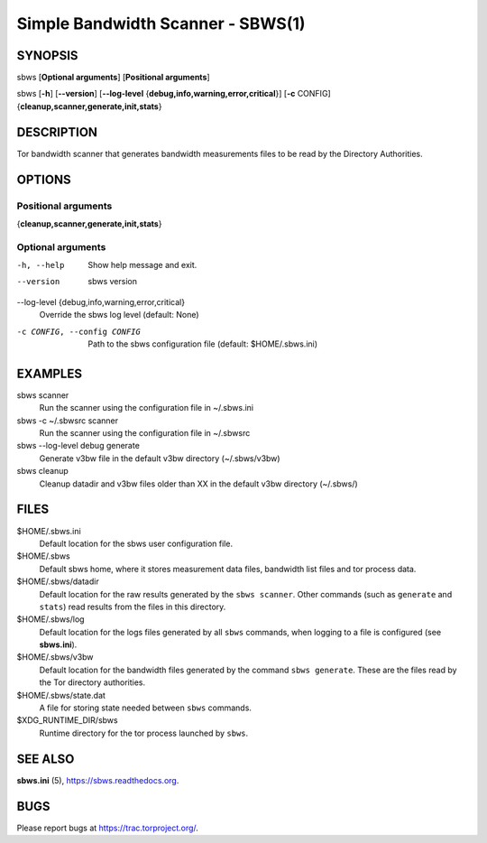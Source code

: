 Simple Bandwidth Scanner - SBWS(1)
===================================

SYNOPSIS
--------

sbws [**Optional arguments**] [**Positional arguments**]

sbws [**-h**] [**--version**]
[**--log-level** {**debug,info,warning,error,critical**}]
[**-c** CONFIG] {**cleanup,scanner,generate,init,stats**}

DESCRIPTION
-----------

Tor bandwidth scanner that generates bandwidth measurements files to be read by
the Directory Authorities.

OPTIONS
-------

Positional arguments
~~~~~~~~~~~~~~~~~~~~

{**cleanup,scanner,generate,init,stats**}

Optional arguments
~~~~~~~~~~~~~~~~~~

-h, --help
   Show help message and exit.

--version
   sbws version

--log-level {debug,info,warning,error,critical}
   Override the sbws log level (default: None)

-c CONFIG, --config CONFIG
   Path to the sbws configuration file (default: $HOME/.sbws.ini)

EXAMPLES
--------

sbws scanner
    Run the scanner using the configuration file in ~/.sbws.ini

sbws -c ~/.sbwsrc scanner
    Run the scanner using the configuration file in ~/.sbwsrc

sbws --log-level debug generate
    Generate v3bw file in the default v3bw directory (~/.sbws/v3bw)

sbws cleanup
    Cleanup datadir and v3bw files older than XX in the default v3bw directory (~/.sbws/)

FILES
-----

$HOME/.sbws.ini
   Default location for the sbws user configuration file.

$HOME/.sbws
   Default sbws home, where it stores measurement data files,
   bandwidth list files and tor process data.

$HOME/.sbws/datadir
   Default location for the raw results generated by the ``sbws scanner``.
   Other commands (such as ``generate`` and ``stats``) read results from the
   files in this directory.

$HOME/.sbws/log
   Default location for the logs files generated by all ``sbws`` commands,
   when logging to a file is configured (see **sbws.ini**).

$HOME/.sbws/v3bw
   Default location for the bandwidth files generated by the command
   ``sbws generate``. These are the files read by the Tor directory
   authorities.

$HOME/.sbws/state.dat
   A file for storing state needed between ``sbws`` commands.

$XDG_RUNTIME_DIR/sbws
  Runtime directory for the tor process launched by ``sbws``.

SEE ALSO
---------

**sbws.ini** (5), https://sbws.readthedocs.org.

BUGS
----

Please report bugs at https://trac.torproject.org/.